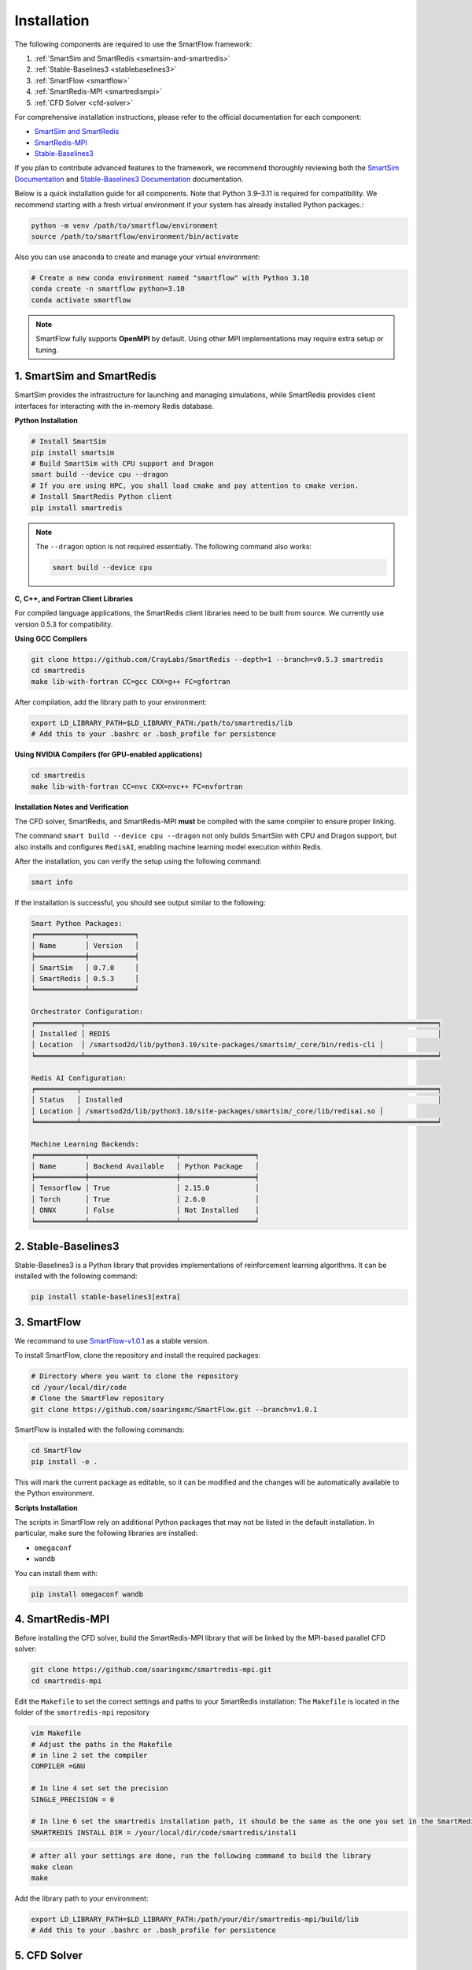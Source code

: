 Installation
============================

The following components are required to use the SmartFlow framework:

1. :ref:`SmartSim and SmartRedis <smartsim-and-smartredis>`
2. :ref:`Stable-Baselines3 <stablebaselines3>`
3. :ref:`SmartFlow <smartflow>`
4. :ref:`SmartRedis-MPI <smartredismpi>`
5. :ref:`CFD Solver <cfd-solver>`

For comprehensive installation instructions, please refer to the official documentation for each component:

- `SmartSim and SmartRedis <https://www.craylabs.org/docs/installation_instructions/basic.html>`_
- `SmartRedis-MPI <https://github.com/soaringxmc/smartredis-mpi>`_
- `Stable-Baselines3 <https://stable-baselines3.readthedocs.io/en/master/guide/install.html>`_

If you plan to contribute advanced features to the framework, we recommend thoroughly reviewing both the
`SmartSim Documentation <https://www.craylabs.org/docs/overview.html>`_ and
`Stable-Baselines3 Documentation <https://stable-baselines3.readthedocs.io/en/master/>`_ documentation.

Below is a quick installation guide for all components. Note that Python 3.9–3.11 is required for compatibility.
We recommend starting with a fresh virtual environment if your system has already installed Python packages.:

.. code-block:: sh

   python -m venv /path/to/smartflow/environment
   source /path/to/smartflow/environment/bin/activate

Also you can use anaconda to create and manage your virtual environment:

.. code-block:: sh

   # Create a new conda environment named "smartflow" with Python 3.10
   conda create -n smartflow python=3.10
   conda activate smartflow


.. note::

   SmartFlow fully supports **OpenMPI** by default. Using other MPI implementations may require extra setup or tuning.


.. _smartsim-and-smartredis:

1. SmartSim and SmartRedis
----------------------------

SmartSim provides the infrastructure for launching and managing simulations, while SmartRedis provides client
interfaces for interacting with the in-memory Redis database.

**Python Installation**

.. code-block:: sh

   # Install SmartSim
   pip install smartsim
   # Build SmartSim with CPU support and Dragon
   smart build --device cpu --dragon
   # If you are using HPC, you shall load cmake and pay attention to cmake verion. 
   # Install SmartRedis Python client
   pip install smartredis

.. note::

   The ``--dragon`` option is not required essentially. The following command also works:

   .. code-block:: sh

      smart build --device cpu


**C, C++, and Fortran Client Libraries**

For compiled language applications, the SmartRedis client libraries need to be built from source.
We currently use version 0.5.3 for compatibility.
   

**Using GCC Compilers**

.. code-block:: sh

   git clone https://github.com/CrayLabs/SmartRedis --depth=1 --branch=v0.5.3 smartredis
   cd smartredis
   make lib-with-fortran CC=gcc CXX=g++ FC=gfortran

After compilation, add the library path to your environment:

.. code-block:: sh

   export LD_LIBRARY_PATH=$LD_LIBRARY_PATH:/path/to/smartredis/lib
   # Add this to your .bashrc or .bash_profile for persistence

**Using NVIDIA Compilers (for GPU-enabled applications)**

.. code-block:: sh

   cd smartredis
   make lib-with-fortran CC=nvc CXX=nvc++ FC=nvfortran

**Installation Notes and Verification**

The CFD solver, SmartRedis, and SmartRedis-MPI **must** be compiled with the same compiler to ensure proper linking.

The command ``smart build --device cpu --dragon`` not only builds SmartSim with CPU and Dragon support,
but also installs and configures ``RedisAI``, enabling machine learning model execution within Redis.

After the installation, you can verify the setup using the following command:

.. code-block:: sh

   smart info

If the installation is successful, you should see output similar to the following:

.. code-block:: text

   Smart Python Packages:
   ╒════════════╤═══════════╕
   │ Name       │ Version   │
   ╞════════════╪═══════════╡
   │ SmartSim   │ 0.7.0     │
   │ SmartRedis │ 0.5.3     │
   ╘════════════╧═══════════╛

   Orchestrator Configuration:
   ╒═══════════╤═════════════════════════════════════════════════════════════════════════════════════╕
   │ Installed │ REDIS                                                                               │
   │ Location  │ /smartsod2d/lib/python3.10/site-packages/smartsim/_core/bin/redis-cli │
   ╘═══════════╧═════════════════════════════════════════════════════════════════════════════════════╛

   Redis AI Configuration:
   ╒══════════╤══════════════════════════════════════════════════════════════════════════════════════╕
   │ Status   │ Installed                                                                            │
   │ Location │ /smartsod2d/lib/python3.10/site-packages/smartsim/_core/lib/redisai.so │
   ╘══════════╧══════════════════════════════════════════════════════════════════════════════════════╛

   Machine Learning Backends:
   ╒════════════╤═════════════════════╤══════════════════╕
   │ Name       │ Backend Available   │ Python Package   │
   ╞════════════╪═════════════════════╪══════════════════╡
   │ Tensorflow │ True                │ 2.15.0           │
   │ Torch      │ True                │ 2.6.0            │
   │ ONNX       │ False               │ Not Installed    │
   ╘════════════╧═════════════════════╧══════════════════╛

.. _stablebaselines3:

2. Stable-Baselines3
----------------------------

Stable-Baselines3 is a Python library that provides implementations of reinforcement learning algorithms.
It can be installed with the following command:

.. code-block:: sh

   pip install stable-baselines3[extra]

.. _smartflow:

3. SmartFlow
----------------------------

We recommand to use `SmartFlow-v1.0.1 <https://github.com/soaringxmc/SmartFlow/releases/tag/v1.0.1>`_ as a stable version.

To install SmartFlow, clone the repository and install the required packages:

.. code-block:: sh

   # Directory where you want to clone the repository
   cd /your/local/dir/code
   # Clone the SmartFlow repository
   git clone https://github.com/soaringxmc/SmartFlow.git --branch=v1.0.1

SmartFlow is installed with the following commands:

.. code-block:: sh

   cd SmartFlow
   pip install -e .

This will mark the current package as editable, so it can be modified and the changes will be automatically
available to the Python environment.

**Scripts Installation**

The scripts in SmartFlow rely on additional Python packages that may not be listed in the default installation.
In particular, make sure the following libraries are installed:

- ``omegaconf``
- ``wandb``

You can install them with:

.. code-block:: sh

   pip install omegaconf wandb


.. _smartredismpi:

4. SmartRedis-MPI
----------------------------

Before installing the CFD solver, build the SmartRedis-MPI library that will be linked by the MPI-based parallel CFD solver:

.. code-block:: sh

   git clone https://github.com/soaringxmc/smartredis-mpi.git
   cd smartredis-mpi

Edit the ``Makefile`` to set the correct settings and paths to your SmartRedis installation:
The ``Makefile`` is located in the folder of the ``smartredis-mpi`` repository



.. code-block:: sh

   vim Makefile
   # Adjust the paths in the Makefile
   # in line 2 set the compiler
   COMPILER =GNU 

   # In line 4 set set the precision 
   SINGLE_PRECISION = 0 

   # In line 6 set the smartredis installation path, it should be the same as the one you set in the SmartRedis installation (step 1) or the one you set in the SmartRedis-MPI installation (step 4)
   SMARTREDIS INSTALL DIR = /your/local/dir/code/smartredis/instal1


.. code-block:: sh
   
   # after all your settings are done, run the following command to build the library
   make clean
   make


Add the library path to your environment:

.. code-block:: sh

   export LD_LIBRARY_PATH=$LD_LIBRARY_PATH:/path/your/dir/smartredis-mpi/build/lib
   # Add this to your .bashrc or .bash_profile for persistence


.. _cfd-solver:

5. CFD Solver
----------------------------

The advantage of SmartFlow is that it can be easily integrated with any CFD solver. Only several lines of code
need to be added to the CFD solver to enable communication with the SmartFlow framework.

As an example, we only added five lines of code to the `CaLES <https://github.com/CaNS-World/CaLES>`_ solver
to enable its coupling with the SmartFlow framework.

To use SmartFlow v1.0.1 with CaLES, please ensure you are using the compatible version: `CaLES-v2.0.0-smartflow <https://github.com/CaNS-World/CaLES/releases/tag/v2.0.0-smartflow>`_


.. code-block:: sh

   # Clone the CaLES repository smartflow branch
   cd /your/local/dir/code
   git clone -b smartflow https://github.com/CaNS-World/CaLES.git

If you want to use CaLES as your CFD solver or simply test the workflow of the SmartFlow framework,
please refer to the `CaLES <https://github.com/CaNS-World/CaLES>`_ for installation instructions. After installing the CaLES solver, you shall update the dependencies as follows:

.. code-block:: sh

   # your CaLES installation directory
   cd /your/local/dir/code/CaLES
   # update the submodules
   git submodule update --init --recursive

After that, you can build the solver with the following command:

.. code-block:: sh

   # in your current working directory, clean all cache
   make allclean
   # build the solver
   make libs && make -j 

If you are installing the ``CaLES`` solver on your High Performance Computing (HPC), you should pay extra attention to the ``libs.mk`` file, which is located in the ``CaLES/configs`` directory. In ``libs.mk``, you should set the proper paths before making it as shown in the last fours lines of the document:

.. code-block:: sh

   # in your current CaLES working directory
   vim configs/libs.mk
   # set the paths
   override LIBS += -L/path/to/your/smartredis/install/lib -lsmartredis -lsmartredis-fortran
   override INCS += -I/path/to/your/smartredis/install/include

   override LIBS += -L/path/to/your/smartredis-mpi/build/lib -lsmartredis_mpi
   override INCS += -I/path/to/your/smartredis-mpi/build/include



**Compilation Options**

- **Branch Selection**: Make sure to use the ``smartflow branch``, not the main branch.
- **Build Configuration**: Ensure that the parameter ``PENCIL_AXIS`` is set to **3** in the ``build.conf`` file.

We suggest presenting the CFD solvers coupled to SmartFlow in the following table:

.. list-table:: CFD Solvers Coupled with SmartFlow
   :widths: 25 25 25 25
   :header-rows: 1

   * - Solver
     - Coupling Status
     - Device Support
     - Numerical Method
   * - CaLES
     - Coupled
     - CPU/GPU
     - Finite Difference
   * - SOD2D
     - Coupled
     - CPU/GPU
     - Spectral Element
   * - FLEXI
     - In progress
     - CPU
     - Discontinuous Galerkin
   * - HORSES3D
     - In progress
     - CPU
     - Discontinuous Galerkin
